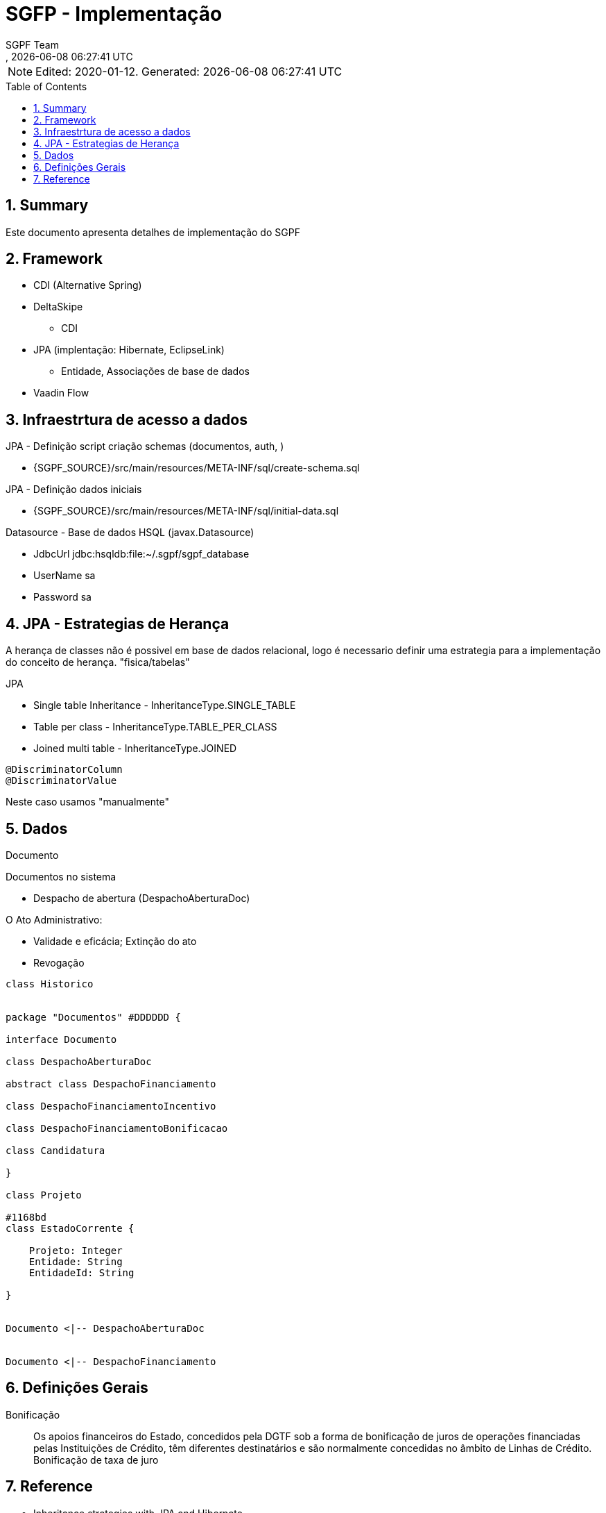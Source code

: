 // Global settings
:ascii-ids:
:encoding: UTF-8
:lang: pt_PT
:icons: font
:toc:
:toc-placement!:
:toclevels: 3
:numbered:
:stem:

ifdef::env-github[]
:imagesdir: images/
endif::[]

[[doc]]
= SGFP - Implementação
:author: SGPF Team
:revnumber: 
:revdate: {docdatetime}
:version-label!:

NOTE: Edited: 2020-01-12. Generated: {localdate} {localtime}

toc::[]

[[doc.summary]]
== Summary

Este documento apresenta detalhes de implementação do SGPF



== Framework

* CDI (Alternative Spring)
* DeltaSkipe 
** CDI
* JPA (implentação: Hibernate, EclipseLink)
** Entidade, Associações de base de dados
* Vaadin Flow

== Infraestrtura de acesso a dados 


JPA - Definição script criação schemas (documentos, auth, )

* {SGPF_SOURCE}/src/main/resources/META-INF/sql/create-schema.sql

JPA - Definição dados iniciais

* {SGPF_SOURCE}/src/main/resources/META-INF/sql/initial-data.sql


Datasource - Base de dados HSQL (javax.Datasource)

* JdbcUrl jdbc:hsqldb:file:~/.sgpf/sgpf_database
* UserName sa
* Password sa

== JPA - Estrategias de Herança

A herança de classes não é possivel em base de dados relacional, logo é necessario definir uma estrategia para a implementação do conceito de herança. "fisica/tabelas"

JPA

* Single table Inheritance - InheritanceType.SINGLE_TABLE
* Table per class - InheritanceType.TABLE_PER_CLASS
* Joined multi table -  InheritanceType.JOINED


----
@DiscriminatorColumn 
@DiscriminatorValue 
----

Neste caso usamos "manualmente" 


== Dados 


Documento 

Documentos no sistema

* Despacho de abertura (DespachoAberturaDoc)


O Ato Administrativo: 

* Validade e eficácia; Extinção do ato
* Revogação

[plantuml]
----
class Historico


package "Documentos" #DDDDDD {

interface Documento 

class DespachoAberturaDoc

abstract class DespachoFinanciamento

class DespachoFinanciamentoIncentivo

class DespachoFinanciamentoBonificacao

class Candidatura

}

class Projeto

#1168bd
class EstadoCorrente {

    Projeto: Integer 
    Entidade: String
    EntidadeId: String 
    
}


Documento <|-- DespachoAberturaDoc


Documento <|-- DespachoFinanciamento

----

== Definições Gerais 

Bonificação::

Os apoios financeiros do Estado, concedidos pela DGTF sob a forma de bonificação de juros de operações financiadas pelas Instituições de Crédito, têm diferentes destinatários e são normalmente concedidas no âmbito de Linhas de Crédito.
Bonificação de taxa de juro

== Reference

* Inheritance strategies with JPA and Hibernate

